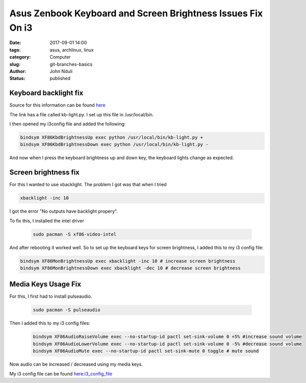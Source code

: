 ############################################################
Asus Zenbook Keyboard and Screen Brightness Issues Fix On i3
############################################################
:date: 2017-09-01 14:00
:tags: asus, archlinux, linux
:category: Computer
:slug: git-branches-basics
:author: John Nduli
:status: published

Keyboard backlight fix
=======================

Source for this information can be found `here <https://wiki.archlinux.org/index.php/Keyboard_backlight>`_

The link has a file called kb-light.py. I set up this file in
/usr/local/bin.

I then opened my i3config file and added the following:

.. code-block:: vim

    bindsym XF86KbdBrightnessUp exec python /usr/local/bin/kb-light.py +
    bindsym XF86KbdBrightnessDown exec python /usr/local/bin/kb-light.py -

And now when I press the keyboard brightness up and down key, the
keyboard lights change as expected.

Screen brightness fix
=====================

For this I wanted to use xbacklight. The problem I got was that
when I tried

.. code-block:: vim

    xbacklight -inc 10


I got the error "No outputs have backlight propery".

To fix this, I installed the intel driver

 .. code-block:: vim

    sudo pacman -S xf86-video-intel

And after rebooting it worked well.
So to set up the keyboard keys for screen brightness, I added this to my i3 config file:

.. code-block:: vim

    bindsym XF86MonBrightnessUp exec xbacklight -inc 10 # increase screen brightness
    bindsym XF86MonBrightnessDown exec xbacklight -dec 10 # decrease screen brightness

Media Keys Usage Fix
====================

For this, I first had to install pulseaudio.

 .. code-block:: vim

   sudo pacman -S pulseaudio

Then I added this to my i3 config files:

 .. code-block:: vim

    bindsym XF86AudioRaiseVolume exec --no-startup-id pactl set-sink-volume 0 +5% #increase sound volume
    bindsym XF86AudioLowerVolume exec --no-startup-id pactl set-sink-volume 0 -5% #decrease sound volume
    bindsym XF86AudioMute exec --no-startup-id pactl set-sink-mute 0 toggle # mute sound

Now audio can be increased / decreased using my media keys.

My i3 config file can be found `here:i3_config_file <https://github.com/jnduli/dotfiles>`_
